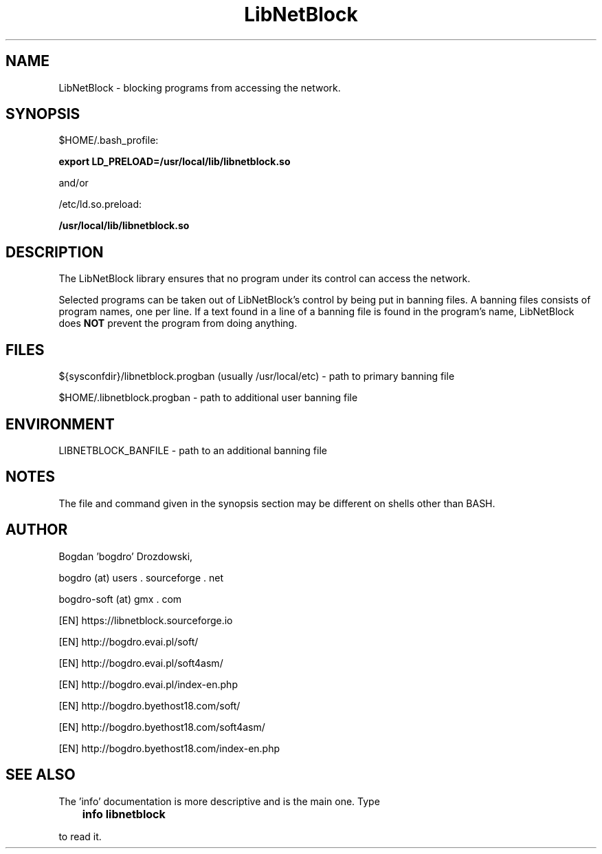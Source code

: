 .\"	Process this file with groff -man -Tascii foo.3
.\"
.TH LibNetBlock 3 GNU/Linux "User's Manual"

.SH NAME
LibNetBlock \- blocking programs from accessing the network.

.SH SYNOPSIS
$HOME/.bash_profile:

.B export LD_PRELOAD=/usr/local/lib/libnetblock.so

and/or

/etc/ld.so.preload:

.B /usr/local/lib/libnetblock.so

.SH DESCRIPTION
The LibNetBlock library ensures that no program under its control can access the network.

Selected programs can be taken out of LibNetBlock's control by being put in banning files.
A banning files consists of program names, one per line. If a text found in a line
of a banning file is found in the program's name, LibNetBlock does
.B NOT
prevent the program from doing anything.

.SH FILES
${sysconfdir}/libnetblock.progban (usually /usr/local/etc) - path to primary banning file

$HOME/.libnetblock.progban - path to additional user banning file

.SH ENVIRONMENT
LIBNETBLOCK_BANFILE - path to an additional banning file

.SH NOTES
The file and command given in the synopsis section may be different on shells other than BASH.

.SH AUTHOR
Bogdan 'bogdro' Drozdowski,

bogdro (at) users . sourceforge . net

bogdro-soft (at) gmx . com

[EN] https://libnetblock.sourceforge.io

[EN] http://bogdro.evai.pl/soft/

[EN] http://bogdro.evai.pl/soft4asm/

[EN] http://bogdro.evai.pl/index-en.php

[EN] http://bogdro.byethost18.com/soft/

[EN] http://bogdro.byethost18.com/soft4asm/

[EN] http://bogdro.byethost18.com/index-en.php

.SH "SEE ALSO"

The 'info' documentation is more descriptive and is the main one. Type

.B 	info libnetblock

to read it.
